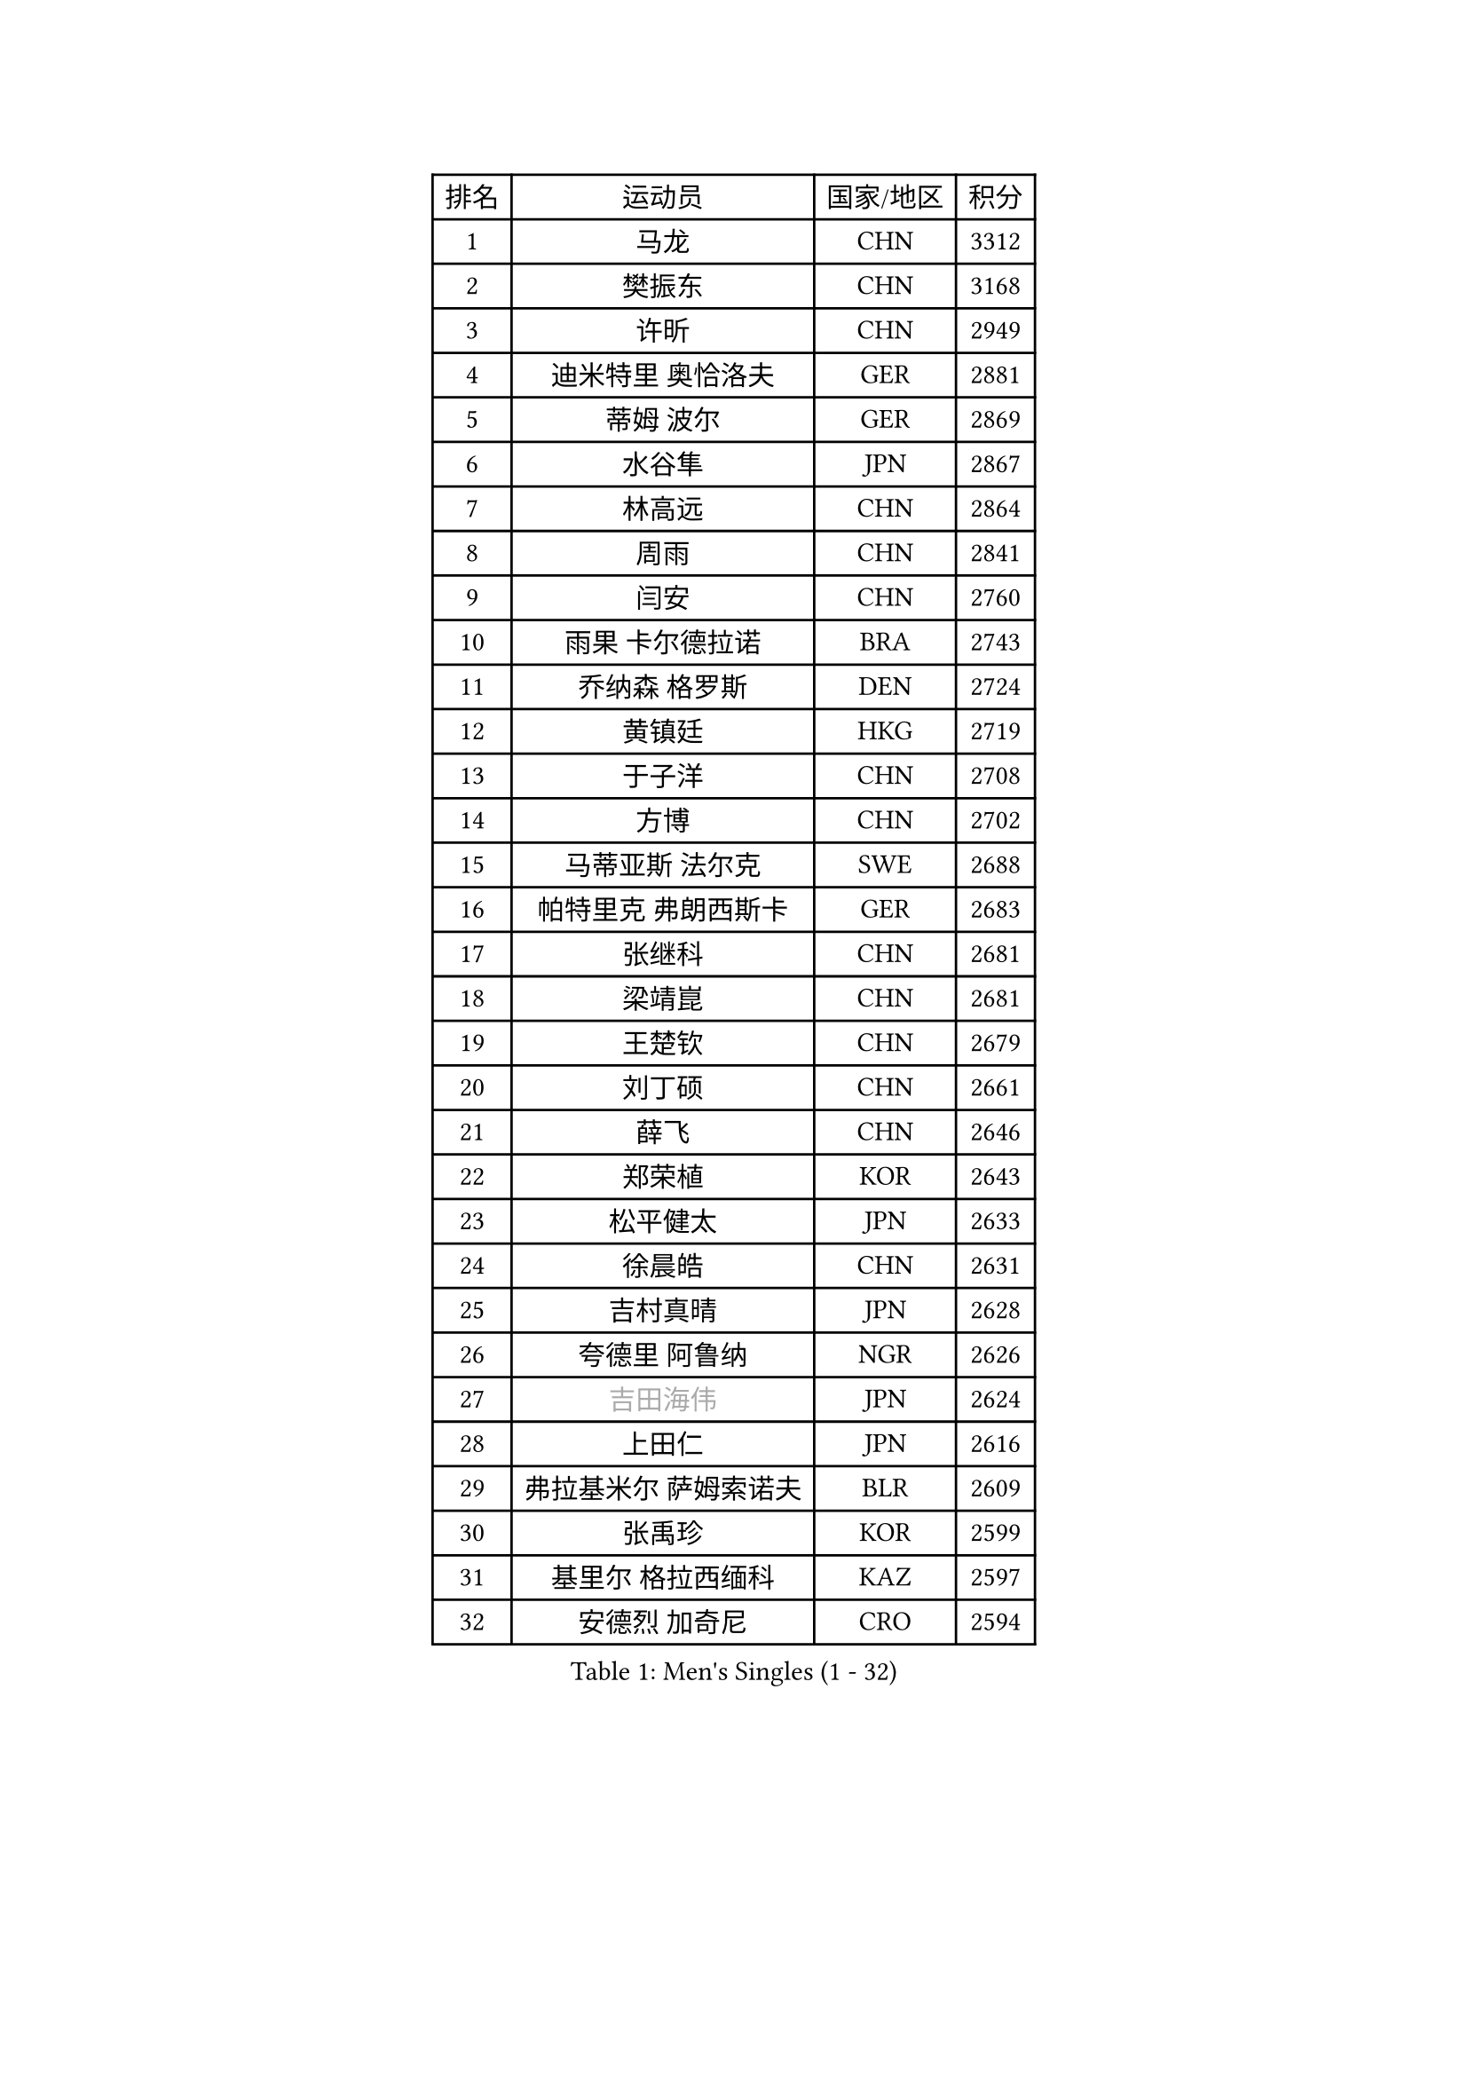 
#set text(font: ("Courier New", "NSimSun"))
#figure(
  caption: "Men's Singles (1 - 32)",
    table(
      columns: 4,
      [排名], [运动员], [国家/地区], [积分],
      [1], [马龙], [CHN], [3312],
      [2], [樊振东], [CHN], [3168],
      [3], [许昕], [CHN], [2949],
      [4], [迪米特里 奥恰洛夫], [GER], [2881],
      [5], [蒂姆 波尔], [GER], [2869],
      [6], [水谷隼], [JPN], [2867],
      [7], [林高远], [CHN], [2864],
      [8], [周雨], [CHN], [2841],
      [9], [闫安], [CHN], [2760],
      [10], [雨果 卡尔德拉诺], [BRA], [2743],
      [11], [乔纳森 格罗斯], [DEN], [2724],
      [12], [黄镇廷], [HKG], [2719],
      [13], [于子洋], [CHN], [2708],
      [14], [方博], [CHN], [2702],
      [15], [马蒂亚斯 法尔克], [SWE], [2688],
      [16], [帕特里克 弗朗西斯卡], [GER], [2683],
      [17], [张继科], [CHN], [2681],
      [18], [梁靖崑], [CHN], [2681],
      [19], [王楚钦], [CHN], [2679],
      [20], [刘丁硕], [CHN], [2661],
      [21], [薛飞], [CHN], [2646],
      [22], [郑荣植], [KOR], [2643],
      [23], [松平健太], [JPN], [2633],
      [24], [徐晨皓], [CHN], [2631],
      [25], [吉村真晴], [JPN], [2628],
      [26], [夸德里 阿鲁纳], [NGR], [2626],
      [27], [#text(gray, "吉田海伟")], [JPN], [2624],
      [28], [上田仁], [JPN], [2616],
      [29], [弗拉基米尔 萨姆索诺夫], [BLR], [2609],
      [30], [张禹珍], [KOR], [2599],
      [31], [基里尔 格拉西缅科], [KAZ], [2597],
      [32], [安德烈 加奇尼], [CRO], [2594],
    )
  )#pagebreak()

#set text(font: ("Courier New", "NSimSun"))
#figure(
  caption: "Men's Singles (33 - 64)",
    table(
      columns: 4,
      [排名], [运动员], [国家/地区], [积分],
      [33], [巴斯蒂安 斯蒂格], [GER], [2591],
      [34], [利亚姆 皮切福德], [ENG], [2587],
      [35], [特里斯坦 弗洛雷], [FRA], [2582],
      [36], [林钟勋], [KOR], [2580],
      [37], [李尚洙], [KOR], [2579],
      [38], [西蒙 高兹], [FRA], [2579],
      [39], [吉田雅己], [JPN], [2577],
      [40], [庄智渊], [TPE], [2572],
      [41], [#text(gray, "李平")], [QAT], [2571],
      [42], [森园政崇], [JPN], [2571],
      [43], [#text(gray, "李廷佑")], [KOR], [2565],
      [44], [周恺], [CHN], [2560],
      [45], [蒂亚戈 阿波罗尼亚], [POR], [2559],
      [46], [马克斯 弗雷塔斯], [POR], [2553],
      [47], [朴申赫], [PRK], [2552],
      [48], [朱霖峰], [CHN], [2548],
      [49], [丁祥恩], [KOR], [2547],
      [50], [丹羽孝希], [JPN], [2542],
      [51], [雅克布 迪亚斯], [POL], [2533],
      [52], [卢文 菲鲁斯], [GER], [2529],
      [53], [HO Kwan Kit], [HKG], [2528],
      [54], [吉村和弘], [JPN], [2528],
      [55], [艾曼纽 莱贝松], [FRA], [2524],
      [56], [KIM Donghyun], [KOR], [2523],
      [57], [#text(gray, "陈卫星")], [AUT], [2522],
      [58], [沙拉特 卡马尔 阿昌塔], [IND], [2514],
      [59], [安宰贤], [KOR], [2514],
      [60], [WALTHER Ricardo], [GER], [2514],
      [61], [特鲁斯 莫雷加德], [SWE], [2512],
      [62], [林昀儒], [TPE], [2507],
      [63], [克里斯坦 卡尔松], [SWE], [2506],
      [64], [张本智和], [JPN], [2493],
    )
  )#pagebreak()

#set text(font: ("Courier New", "NSimSun"))
#figure(
  caption: "Men's Singles (65 - 96)",
    table(
      columns: 4,
      [排名], [运动员], [国家/地区], [积分],
      [65], [奥马尔 阿萨尔], [EGY], [2491],
      [66], [亚历山大 希巴耶夫], [RUS], [2488],
      [67], [PERSSON Jon], [SWE], [2485],
      [68], [TAKAKIWA Taku], [JPN], [2480],
      [69], [王臻], [CAN], [2477],
      [70], [侯英超], [CHN], [2476],
      [71], [廖振珽], [TPE], [2473],
      [72], [帕纳吉奥迪斯 吉奥尼斯], [GRE], [2470],
      [73], [大岛祐哉], [JPN], [2470],
      [74], [贝内迪克特 杜达], [GER], [2459],
      [75], [周启豪], [CHN], [2459],
      [76], [#text(gray, "达米安 艾洛伊")], [FRA], [2458],
      [77], [WANG Zengyi], [POL], [2457],
      [78], [GNANASEKARAN Sathiyan], [IND], [2454],
      [79], [诺沙迪 阿拉米扬], [IRI], [2448],
      [80], [LIVENTSOV Alexey], [RUS], [2447],
      [81], [寇磊], [UKR], [2446],
      [82], [#text(gray, "WANG Xi")], [GER], [2441],
      [83], [MONTEIRO Joao], [POR], [2440],
      [84], [赵胜敏], [KOR], [2440],
      [85], [斯特凡 菲格尔], [AUT], [2439],
      [86], [ROBLES Alvaro], [ESP], [2439],
      [87], [陈建安], [TPE], [2437],
      [88], [基里尔 斯卡奇科夫], [RUS], [2437],
      [89], [OUAICHE Stephane], [ALG], [2433],
      [90], [博扬 托基奇], [SLO], [2432],
      [91], [江天一], [HKG], [2432],
      [92], [GERELL Par], [SWE], [2432],
      [93], [宇田幸矢], [JPN], [2431],
      [94], [#text(gray, "FANG Yinchi")], [CHN], [2430],
      [95], [奥维迪乌 伊奥内斯库], [ROU], [2430],
      [96], [罗伯特 加尔多斯], [AUT], [2428],
    )
  )#pagebreak()

#set text(font: ("Courier New", "NSimSun"))
#figure(
  caption: "Men's Singles (97 - 128)",
    table(
      columns: 4,
      [排名], [运动员], [国家/地区], [积分],
      [97], [达科 约奇克], [SLO], [2425],
      [98], [及川瑞基], [JPN], [2423],
      [99], [汪洋], [SVK], [2420],
      [100], [木造勇人], [JPN], [2419],
      [101], [赵大成], [KOR], [2416],
      [102], [ZHAI Yujia], [DEN], [2414],
      [103], [金珉锡], [KOR], [2413],
      [104], [#text(gray, "阿德里安 马特内")], [FRA], [2413],
      [105], [KANG Dongsoo], [KOR], [2413],
      [106], [朴康贤], [KOR], [2403],
      [107], [村松雄斗], [JPN], [2402],
      [108], [HABESOHN Daniel], [AUT], [2401],
      [109], [TAZOE Kenta], [JPN], [2400],
      [110], [邱党], [GER], [2398],
      [111], [KORIYAMA Hokuto], [JPN], [2398],
      [112], [神巧也], [JPN], [2398],
      [113], [MATSUYAMA Yuki], [JPN], [2397],
      [114], [PARK Jeongwoo], [KOR], [2393],
      [115], [徐海东], [CHN], [2390],
      [116], [TAKAMI Masaki], [JPN], [2389],
      [117], [MACHI Asuka], [JPN], [2383],
      [118], [高宁], [SGP], [2383],
      [119], [WALKER Samuel], [ENG], [2379],
      [120], [SEYFRIED Joe], [FRA], [2378],
      [121], [詹斯 伦德奎斯特], [SWE], [2376],
      [122], [卡纳克 贾哈], [USA], [2376],
      [123], [KANG Wi Hun], [PRK], [2375],
      [124], [WANG Wei], [ESP], [2372],
      [125], [CHO Eonrae], [KOR], [2372],
      [126], [ANTHONY Amalraj], [IND], [2370],
      [127], [MATSUDAIRA Kenji], [JPN], [2368],
      [128], [FLORAS Robert], [POL], [2365],
    )
  )